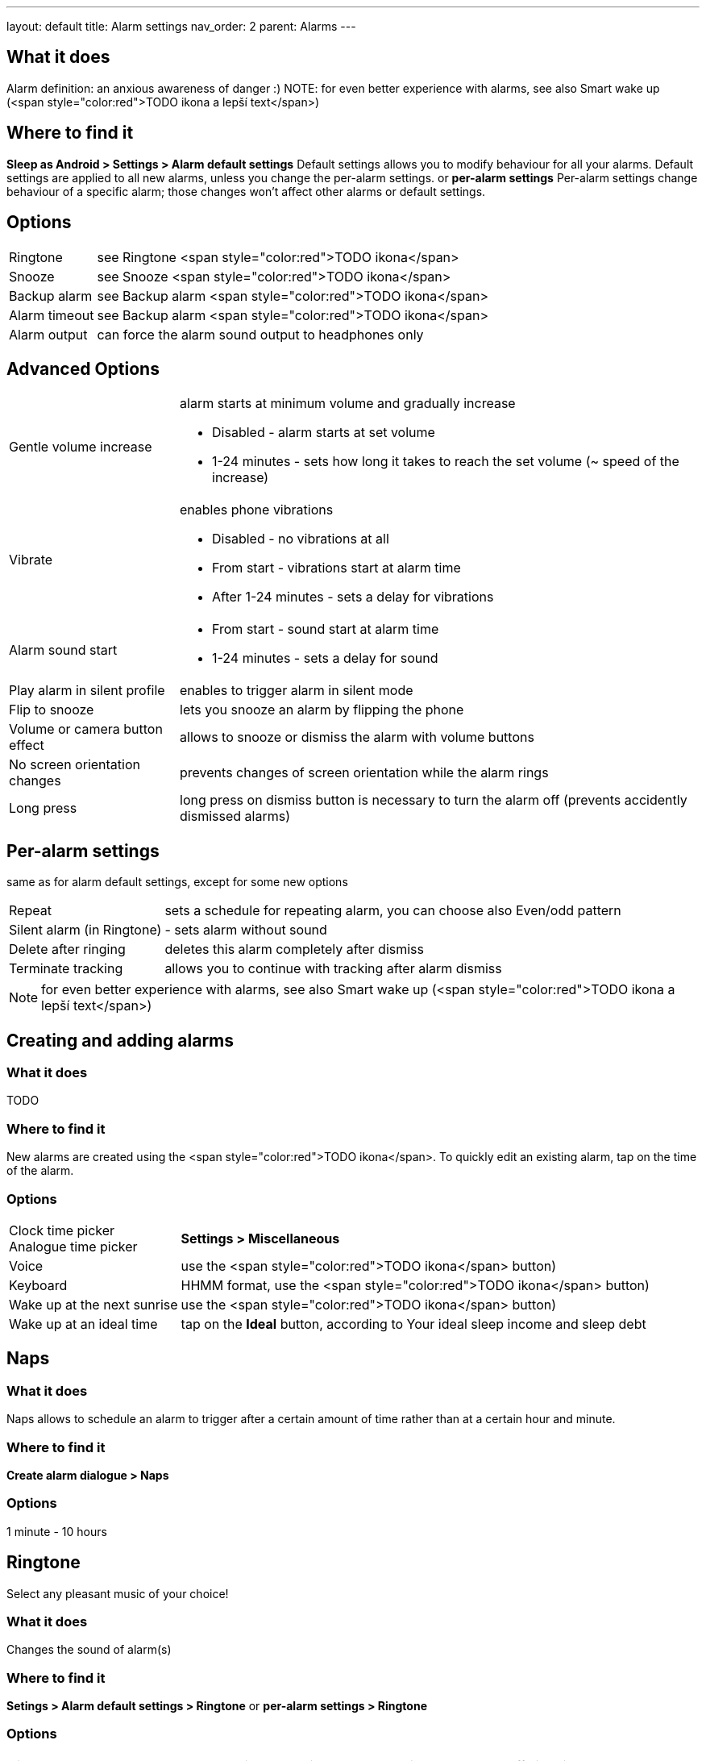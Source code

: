 ---
layout: default
title: Alarm settings
nav_order: 2
parent: Alarms
---

:toc:

== What it does
Alarm definition: an anxious awareness of danger :)
NOTE: for even better experience with alarms, see also Smart wake up (<span style="color:red">TODO ikona a lepší text</span>)

== Where to find it
*Sleep as Android > Settings > Alarm default settings*
Default settings allows you to modify behaviour for all your alarms. Default settings are applied to all new alarms, unless you change the per-alarm settings.
or
*per-alarm settings*
Per-alarm settings change behaviour of a specific alarm; those changes won't affect other alarms or default settings.


== Options
[horizontal]
Ringtone:: see Ringtone <span style="color:red">TODO ikona</span>
Snooze:: see Snooze <span style="color:red">TODO ikona</span>
Backup alarm:: see Backup alarm <span style="color:red">TODO ikona</span>
Alarm timeout:: see Backup alarm <span style="color:red">TODO ikona</span>
Alarm output:: can force the alarm sound output to headphones only


== Advanced Options
[horizontal]
Gentle volume increase:: alarm starts at minimum volume and gradually increase
* Disabled - alarm starts at set volume
* 1-24 minutes - sets how long it takes to reach the set volume (~ speed of the increase)
Vibrate:: enables phone vibrations
* Disabled - no vibrations at all
* From start - vibrations start at alarm time
* After 1-24 minutes - sets a delay for vibrations
Alarm sound start::
* From start - sound start at alarm time
* 1-24 minutes - sets a delay for sound
Play alarm in silent profile:: enables to trigger alarm in silent mode
Flip to snooze:: lets you snooze an alarm by flipping the phone
Volume or camera button effect:: allows to snooze or dismiss the alarm with volume buttons
No screen orientation changes:: prevents changes of screen orientation while the alarm rings
Long press:: long press on dismiss button is necessary to turn the alarm off (prevents accidently dismissed alarms)

== Per-alarm settings
same as for alarm default settings, except for some new options
[horizontal]
Repeat:: sets a schedule for repeating alarm, you can choose also Even/odd pattern
Silent alarm (in Ringtone):: - sets alarm without sound
Delete after ringing:: deletes this alarm completely after dismiss
Terminate tracking:: allows you to continue with tracking after alarm dismiss


NOTE: for even better experience with alarms, see also Smart wake up (<span style="color:red">TODO ikona a lepší text</span>)


== Creating and adding alarms

=== What it does
TODO

=== Where to find it
New alarms are created using the <span style="color:red">TODO ikona</span>.
To quickly edit an existing alarm, tap on the time of the alarm.

=== Options
[horizontal]
Clock time picker::
Analogue time picker:: *Settings > Miscellaneous*
Voice:: use the <span style="color:red">TODO ikona</span> button)
Keyboard:: HHMM format, use the <span style="color:red">TODO ikona</span> button)
Wake up at the next sunrise:: use the <span style="color:red">TODO ikona</span> button)
Wake up at an ideal time:: tap on the *Ideal* button, according to Your ideal sleep income and sleep debt

== Naps

=== What it does
Naps allows to schedule an alarm to trigger after a certain amount of time rather than at a certain hour and minute.

=== Where to find it
*Create alarm dialogue > Naps*

=== Options
1 minute - 10 hours

== Ringtone
Select any pleasant music of your choice!

=== What it does
Changes the sound of alarm(s)

=== Where to find it
*Setings > Alarm default settings > Ringtone*
or
*per-alarm settings > Ringtone*

=== Options
[horizontal]
Silent:: available only in per-alarm settings, won't turn off vibrations
Single ringtone::
Alarm sound from the list:: choose any option from the list
Any sound file:: tap on the folder icon and select your chosen file
Own Playlist:: tap on double check mark and choose files to create a playlist
Spotify playlist:: You can add your saved albums from Spotify’s _Your Library &gt; Albums in Settings &gt; Alarm default settings_
Other playlists (including Google Play Music playlists):: lot of media player apps can create such playlists with music that is available on your phone’s SD card.
File-based playlists:: any file based play list (.m3o, .pls) you have on your phone's SD card (<span style="color:red">TODO ??????</span>)

== Snooze

=== What it does
Allows you to delay your wake up if you do not yet feel rested in order to get additional period of sleep, or restrict those delays.

=== Where to find it
*Settings > Alarm default settings > Snooze*
or
*per-alarm settings > Snooze*

=== Options
[horizontal]
Snooze duration:: the main option of snooze on alarm screen (the only one or the biggest button).
Snooze limit:: the maximum count of snoozing you are allowed. When this number is reached, only dismiss button is on the alarm screen.
Maximum total snooze time:: the maximum time you are allowed to snooze. When this time is reached, only dismiss button is on the alarm screen.
Halve Snooze:: each consecutive snooze duration is halved.
Changing snooze time:: allows changing snooze duration on alarm screen (enables selection of different snoozes).
Snooze after alarm time:: snoozing may be completely disabled after the alarm time has been reached (works only for smart alarm)
*Example* if your alarm is set to 7:00 and due to smart wake-up it rings at 6:57, the longest possible snooze will be 3 minutes.

== Backup alarm

=== What it does
The backup alarm starts playing at max volume after a period of not interacting with the alarm.

=== Where to find it
*Sleep as Android > Settings > Alarm default settings > Backup alarm*

=== Options
[horizontal]
Backup alarm duration:: sets for how long will the backup alarm ring (after that it gets snoozed – it will ring again after a regular alarm timeout)
Rintone:: selects the backup ringtone, or sets the rintone as silent
Alarm timeout:: sets the time after which the backup alarm will ring if You ignore Your normal alarm.
Repeat:: sets how many times the backup alarm will repeat – after that, no alarm rings anymore.

NOTE: If you want to disable the backup alarm functionality, set it to Silent ringtone.

*Example* Alarm time: 7:00
Backup alarm duration: 2 minutes
Alarm timeout: 10 minutes
This is what happens when You don’t interact with the alarm
7:00 – alarm starts
7:10 – backup alarm starts (full volume!!, duration 2 min)
7:12 – automatically snoozes (for 10 minutes)
7:22 – backup alarm starts again
…
…and so on, based on the number of repeats.

== Guide
[horizonatl]
Create vibrations only alarm (no sound)::
. set the alarm silent (_per-alarm settings &gt; Ringtone &gt; Silent_) or set the delay on sound (_Settings &gt; Alarm default setting &gt; Sound delay_)
. Enable vibrations (_Settings &gt; Wearables &gt; Vibrate_)
 &gt; We highly recommend to set a sound delay instead of setting the alarm silent, especially when backup alarm is silent too.
Postpone or skip next alarm::
. Open alarm &gt; Postpone next alarm / Skip Next
 &gt; Works only for repeated alarms
Dismiss alarm before alarm time::
. Open before alarm notification (appears one hour before alarm)
. Dismiss from the notification
 &gt; won't deactivate the alarm completely, so it has no effect on next alarms)
Use my own sound as alarm::
. Open Ringtone selection (_Settings &gt; Alarm defualt settings &gt; Ringone_ or _per-alarm settings &gt; Ringtone_)
. Tap on folder (<span style="color:red">TODO ikona</span>) icon
. Choose a sound file saved on your phone
Name an alarm::
. Open per-alarm settings or create new alarm dialogue
. Name the alarm in the Label field
Create odd / even schedule::
.. Open per-alarm settings
.. Choose Repeat dialogue
.. Choose Weekly / Even / Odd pattern


== Troubleshooting
[hoprizontal]
Alarms do not ring at all:: make sure no system restrictions are applied to Sleep as Android: (<span style="color:red">TODO odkaz na DKMA</span>)
* send us your log using _Left ≡ menu &gt; Report a bug_
Alarms play at max volume::
* most probably your backup alarm went off after regular alarm did not wake you up
* send us your log using _Left ≡ menu &gt; Report a bug_
Silent alarms ring::
* when battery saving mode enabled, vibrations are not going off, so a sound alarm is played despite the settings to make sure you are waken up
* _Settings &gt; Sleep tracking &gt; Battery optimized_
* _Tracking screen &gt; Stop and save pull up menu &gt; Save battery_
Alarm rings before set alarm time::
* Smart alarm is enabled
* _Settings &gt; Sleep tracking &gt; Smart period_
Alarm sound is too quiet::
* Gentle volume increase is enabled or set for too long period
* _Settings &gt; Alarm default settigns &gt;Gentle volume increase_
Alarms do not play the selected ringtone::
* loading of the selected file has failed
* re-select the ringtone and make sure the app has permission to external storage
Only the first created alarm goes off::
* when multiple alarms are created close together, they might overlap each other
Alarms go off one hour late (59 minutes)::
* Power nap feature is chosen as your smart period
* _Settings &gt; Sleep tracking &gt; Smart wake up &gt; Smart period_